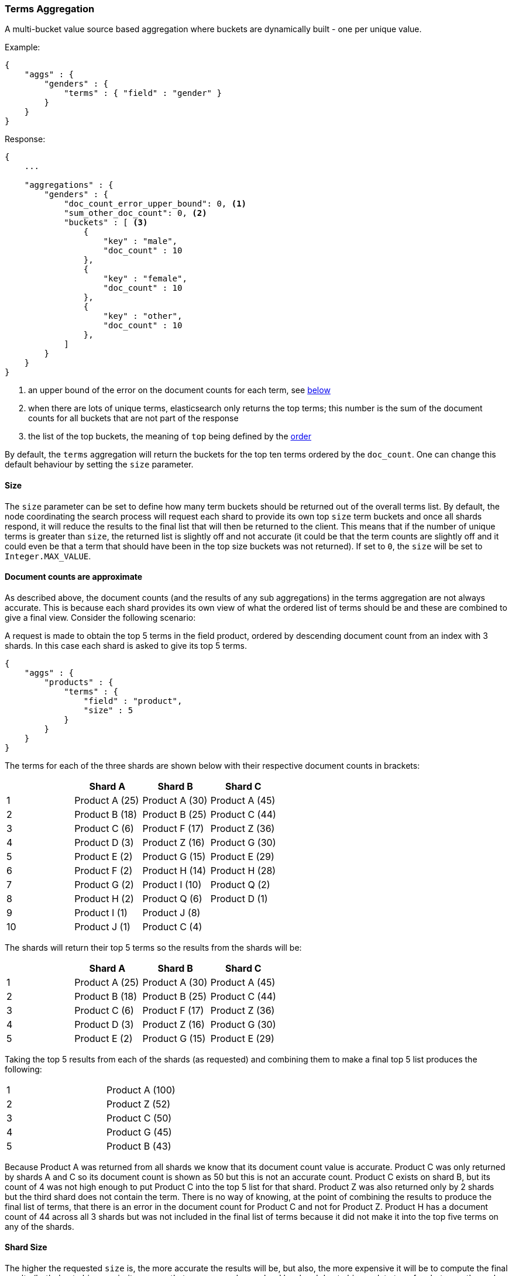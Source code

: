 [[search-aggregations-bucket-terms-aggregation]]
=== Terms Aggregation

A multi-bucket value source based aggregation where buckets are dynamically built - one per unique value.

Example:

[source,js]
--------------------------------------------------
{
    "aggs" : {
        "genders" : {
            "terms" : { "field" : "gender" }
        }
    }
}
--------------------------------------------------

Response:

[source,js]
--------------------------------------------------
{
    ...

    "aggregations" : {
        "genders" : {
            "doc_count_error_upper_bound": 0, <1>
            "sum_other_doc_count": 0, <2>
            "buckets" : [ <3>
                {
                    "key" : "male",
                    "doc_count" : 10
                },
                {
                    "key" : "female",
                    "doc_count" : 10
                },
                {
                    "key" : "other",
                    "doc_count" : 10
                },
            ]
        }
    }
}
--------------------------------------------------

<1> an upper bound of the error on the document counts for each term, see <<search-aggregations-bucket-terms-aggregation-approximate-counts,below>>
<2> when there are lots of unique terms, elasticsearch only returns the top terms; this number is the sum of the document counts for all buckets that are not part of the response
<3> the list of the top buckets, the meaning of `top` being defined by the <<search-aggregations-bucket-terms-aggregation-order,order>>

By default, the `terms` aggregation will return the buckets for the top ten terms ordered by the `doc_count`. One can
change this default behaviour by setting the `size` parameter.

==== Size

The `size` parameter can be set to define how many term buckets should be returned out of the overall terms list. By
default, the node coordinating the search process will request each shard to provide its own top `size` term buckets
and once all shards respond, it will reduce the results to the final list that will then be returned to the client.
This means that if the number of unique terms is greater than `size`, the returned list is slightly off and not accurate
(it could be that the term counts are slightly off and it could even be that a term that should have been in the top
size buckets was not returned). If set to `0`, the `size` will be set to `Integer.MAX_VALUE`.

[[search-aggregations-bucket-terms-aggregation-approximate-counts]]
==== Document counts are approximate

As described above, the document counts (and the results of any sub aggregations) in the terms aggregation are not always
accurate.  This is because each shard provides its own view of what the ordered list of terms should be and these are
combined to give a final view. Consider the following scenario:

A request is made to obtain the top 5 terms in the field product, ordered by descending document count from an index with
3 shards. In this case each shard is asked to give its top 5 terms.

[source,js]
--------------------------------------------------
{
    "aggs" : {
        "products" : {
            "terms" : {
                "field" : "product",
                "size" : 5
            }
        }
    }
}
--------------------------------------------------

The terms for each of the three shards are shown below with their
respective document counts in brackets:

[width="100%",cols="^2,^2,^2,^2",options="header"]
|=========================================================
|    | Shard A        | Shard B        | Shard C

| 1  | Product A (25) | Product A (30) | Product A (45)
| 2  | Product B (18) | Product B (25) | Product C (44)
| 3  | Product C (6)  | Product F (17) | Product Z (36)
| 4  | Product D (3)  | Product Z (16) | Product G (30)
| 5  | Product E (2)  | Product G (15) | Product E (29)
| 6  | Product F (2)  | Product H (14) | Product H (28)
| 7  | Product G (2)  | Product I (10) | Product Q (2)
| 8  | Product H (2)  | Product Q (6)  | Product D (1)
| 9  | Product I (1)  | Product J (8)  |
| 10 | Product J (1)  | Product C (4)  |

|=========================================================

The shards will return their top 5 terms so the results from the shards will be:


[width="100%",cols="^2,^2,^2,^2",options="header"]
|=========================================================
|    | Shard A        | Shard B        | Shard C

| 1  | Product A (25) | Product A (30) | Product A (45)
| 2  | Product B (18) | Product B (25) | Product C (44)
| 3  | Product C (6)  | Product F (17) | Product Z (36)
| 4  | Product D (3)  | Product Z (16) | Product G (30)
| 5  | Product E (2)  | Product G (15) | Product E (29)

|=========================================================

Taking the top 5 results from each of the shards (as requested) and combining them to make a final top 5 list produces
the following:

[width="40%",cols="^2,^2"]
|=========================================================

| 1  | Product A (100)
| 2  | Product Z (52)
| 3  | Product C (50)
| 4  | Product G (45)
| 5  | Product B (43)

|=========================================================

Because Product A was returned from all shards we know that its document count value is accurate. Product C was only
returned by shards A and C so its document count is shown as 50 but this is not an accurate count. Product C exists on
shard B, but its count of 4 was not high enough to put Product C into the top 5 list for that shard. Product Z was also
returned only by 2 shards but the third shard does not contain the term. There is no way of knowing, at the point of
combining the results to produce the final list of terms, that there is an error in the document count for Product C and
not for Product Z. Product H has a document count of 44 across all 3 shards but was not included in the final list of
terms because it did not make it into the top five terms on any of the shards.

==== Shard Size

The higher the requested `size` is, the more accurate the results will be, but also, the more expensive it will be to
compute the final results (both due to bigger priority queues that are managed on a shard level and due to bigger data
transfers between the nodes and the client).

The `shard_size` parameter can be  used to minimize the extra work that comes with bigger requested `size`. When defined,
it will determine how many terms the coordinating node will request from each shard. Once all the shards responded, the
coordinating node will then reduce them to a final result which will be based on the `size` parameter - this way,
one can increase the accuracy of the returned terms and avoid the overhead of streaming a big list of buckets back to
the client. If set to `0`, the `shard_size` will be set to `Integer.MAX_VALUE`.


NOTE:   `shard_size` cannot be smaller than `size` (as it doesn't make much sense). When it is, elasticsearch will
        override it and reset it to be equal to `size`.

It is possible to not limit the number of terms that are returned by setting `size` to `0`. Don't use this
on high-cardinality fields as this will kill both your CPU since terms need to be return sorted, and your network.

The default `shard_size` is a multiple of the `size` parameter which is dependant on the number of shards.

==== Calculating Document Count Error

There are two error values which can be shown on the terms aggregation.  The first gives a value for the aggregation as
a whole which represents the maximum potential document count for a term which did not make it into the final list of
terms. This is calculated as the sum of the document count from the last term returned from each shard .For the example
given above the value would be 46 (2 + 15 + 29). This means that in the worst case scenario a term which was not returned
could have the 4th highest document count.

[source,js]
--------------------------------------------------
{
    ...

    "aggregations" : {
        "products" : {
            "doc_count_error_upper_bound" : 46,
            "buckets" : [
                {
                    "key" : "Product A",
                    "doc_count" : 100
                },
                {
                    "key" : "Product Z",
                    "doc_count" : 52
                },
                ...
            ]
        }
    }
}
--------------------------------------------------

==== Per bucket document count error

experimental[]

The second error value can be enabled by setting the `show_term_doc_count_error` parameter to true. This shows an error value
for each term returned by the aggregation which represents the 'worst case' error in the document count and can be useful when
deciding on a value for the `shard_size` parameter. This is calculated by summing the document counts for the last term returned
by all shards which did not return the term. In the example above the error in the document count for Product C would be 15 as
Shard B was the only shard not to return the term and the document count of the last term it did return was 15. The actual document
count of Product C was 54 so the document count was only actually off by 4 even though the worst case was that it would be off by
15.  Product A, however has an error of 0 for its document count, since every shard returned it we can be confident that the count
returned is accurate.

[source,js]
--------------------------------------------------
{
    ...

    "aggregations" : {
        "products" : {
            "doc_count_error_upper_bound" : 46,
            "buckets" : [
                {
                    "key" : "Product A",
                    "doc_count" : 100,
                    "doc_count_error_upper_bound" : 0
                },
                {
                    "key" : "Product Z",
                    "doc_count" : 52,
                    "doc_count_error_upper_bound" : 2
                },
                ...
            ]
        }
    }
}
--------------------------------------------------

These errors can only be calculated in this way when the terms are ordered by descending document count. When the aggregation is
ordered by the terms values themselves (either ascending or descending) there is no error in the document count since if a shard
does not return a particular term which appears in the results from another shard, it must not have that term in its index. When the
aggregation is either sorted by a sub aggregation or in order of ascending document count, the error in the document counts cannot be
determined and is given a value of -1 to indicate this.

[[search-aggregations-bucket-terms-aggregation-order]]
==== Order

The order of the buckets can be customized by setting the `order` parameter. By default, the buckets are ordered by
their `doc_count` descending. It is also possible to change this behaviour as follows:

Ordering the buckets by their `doc_count` in an ascending manner:

[source,js]
--------------------------------------------------
{
    "aggs" : {
        "genders" : {
            "terms" : {
                "field" : "gender",
                "order" : { "_count" : "asc" }
            }
        }
    }
}
--------------------------------------------------

Ordering the buckets alphabetically by their terms in an ascending manner:

[source,js]
--------------------------------------------------
{
    "aggs" : {
        "genders" : {
            "terms" : {
                "field" : "gender",
                "order" : { "_term" : "asc" }
            }
        }
    }
}
--------------------------------------------------


Ordering the buckets by single value metrics sub-aggregation (identified by the aggregation name):

[source,js]
--------------------------------------------------
{
    "aggs" : {
        "genders" : {
            "terms" : {
                "field" : "gender",
                "order" : { "avg_height" : "desc" }
            },
            "aggs" : {
                "avg_height" : { "avg" : { "field" : "height" } }
            }
        }
    }
}
--------------------------------------------------

Ordering the buckets by multi value metrics sub-aggregation (identified by the aggregation name):

[source,js]
--------------------------------------------------
{
    "aggs" : {
        "genders" : {
            "terms" : {
                "field" : "gender",
                "order" : { "height_stats.avg" : "desc" }
            },
            "aggs" : {
                "height_stats" : { "stats" : { "field" : "height" } }
            }
        }
    }
}
--------------------------------------------------

WARNING: Sorting by ascending `_count` or by sub aggregation is discouraged as it increases the
<<search-aggregations-bucket-terms-aggregation-approximate-counts,error>> on document counts.
It is fine when a single shard is queried, or when the field that is being aggregated was used
as a routing key at index time: in these cases results will be accurate since shards have disjoint
values. However otherwise, errors are unbounded. One particular case that could still be useful
is sorting by <<search-aggregations-metrics-min-aggregation,`min`>> or
<<search-aggregations-metrics-max-aggregation,`max`>> aggregation: counts will not be accurate
but at least the top buckets will be correctly picked.

It is also possible to order the buckets based on a "deeper" aggregation in the hierarchy. This is supported as long
as the aggregations path are of a single-bucket type, where the last aggregation in the path may either be a single-bucket
one or a metrics one. If it's a single-bucket type, the order will be defined by the number of docs in the bucket (i.e. `doc_count`),
in case it's a metrics one, the same rules as above apply (where the path must indicate the metric name to sort by in case of
a multi-value metrics aggregation, and in case of a single-value metrics aggregation the sort will be applied on that value).

The path must be defined in the following form:

--------------------------------------------------
AGG_SEPARATOR       :=  '>'
METRIC_SEPARATOR    :=  '.'
AGG_NAME            :=  <the name of the aggregation>
METRIC              :=  <the name of the metric (in case of multi-value metrics aggregation)>
PATH                :=  <AGG_NAME>[<AGG_SEPARATOR><AGG_NAME>]*[<METRIC_SEPARATOR><METRIC>]
--------------------------------------------------

[source,js]
--------------------------------------------------
{
    "aggs" : {
        "countries" : {
            "terms" : {
                "field" : "address.country",
                "order" : { "females>height_stats.avg" : "desc" }
            },
            "aggs" : {
                "females" : {
                    "filter" : { "term" : { "gender" :  "female" }},
                    "aggs" : {
                        "height_stats" : { "stats" : { "field" : "height" }}
                    }
                }
            }
        }
    }
}
--------------------------------------------------

The above will sort the countries buckets based on the average height among the female population.

Multiple criteria can be used to order the buckets by providing an array of order criteria such as the following:

[source,js]
--------------------------------------------------
{
    "aggs" : {
        "countries" : {
            "terms" : {
                "field" : "address.country",
                "order" : [ { "females>height_stats.avg" : "desc" }, { "_count" : "desc" } ]
            },
            "aggs" : {
                "females" : {
                    "filter" : { "term" : { "gender" : { "female" }}},
                    "aggs" : {
                        "height_stats" : { "stats" : { "field" : "height" }}
                    }
                }
            }
        }
    }
}
--------------------------------------------------

The above will sort the countries buckets based on the average height among the female population and then by
their `doc_count` in descending order.

NOTE: In the event that two buckets share the same values for all order criteria the bucket's term value is used as a
tie-breaker in ascending alphabetical order to prevent non-deterministic ordering of buckets.

==== Minimum document count

It is possible to only return terms that match more than a configured number of hits using the `min_doc_count` option:

[source,js]
--------------------------------------------------
{
    "aggs" : {
        "tags" : {
            "terms" : {
                "field" : "tags",
                "min_doc_count": 10
            }
        }
    }
}
--------------------------------------------------

The above aggregation would only return tags which have been found in 10 hits or more. Default value is `1`.


Terms are collected and ordered on a shard level and merged with the terms collected from other shards in a second step. However, the shard does not have the information about the global document count available. The decision if a term is added to a candidate list depends only on the order computed on the shard using local shard frequencies. The `min_doc_count` criterion is only applied after merging local terms statistics of all shards. In a way the decision to add the term as a candidate is made without being very _certain_ about if the term will actually reach the required `min_doc_count`. This might cause many (globally) high frequent terms to be missing in the final result if low frequent terms populated the candidate lists. To avoid this, the `shard_size` parameter can be increased to allow more candidate terms on the shards. However, this increases memory consumption and network traffic.

`shard_min_doc_count` parameter

The parameter `shard_min_doc_count` regulates the _certainty_ a shard has if the term should actually be added to the candidate list or not with respect to the `min_doc_count`. Terms will only be considered if their local shard frequency within the set is higher than the `shard_min_doc_count`. If your dictionary contains many low frequent terms and you are not interested in those (for example misspellings), then you can set the `shard_min_doc_count` parameter to filter out candidate terms on a shard level that will with a reasonable certainty not reach the required `min_doc_count` even after merging the local counts. `shard_min_doc_count` is set to `0` per default and has no effect unless you explicitly set it.



NOTE:    Setting `min_doc_count`=`0` will also return buckets for terms that didn't match any hit. However, some of
         the returned terms which have a document count of zero might only belong to deleted documents or documents
         from other types, so there is no warranty that a `match_all` query would find a positive document count for
         those terms.

WARNING: When NOT sorting on `doc_count` descending, high values of `min_doc_count` may return a number of buckets
         which is less than `size` because not enough data was gathered from the shards. Missing buckets can be
         back by increasing `shard_size`.
         Setting `shard_min_doc_count` too high will cause terms to be filtered out on a shard level. This value should be set much lower than `min_doc_count/#shards`.

[[search-aggregations-bucket-terms-aggregation-script]]
==== Script

Generating the terms using a script:

[source,js]
--------------------------------------------------
{
    "aggs" : {
        "genders" : {
            "terms" : {
                "script" : "doc['gender'].value"
            }
        }
    }
}
--------------------------------------------------

This will interpret the `script` parameter as an `inline` script with the default script language and no script parameters. To use a file script use the following syntax:

[source,js]
--------------------------------------------------
{
    "aggs" : {
        "genders" : {
            "terms" : {
                "script" : {
                    "file": "my_script",
                    "params": {
                        "field": "gender"
                    }
                }
            }
        }
    }
}
--------------------------------------------------

TIP: for indexed scripts replace the `file` parameter with an `id` parameter.


==== Value Script

[source,js]
--------------------------------------------------
{
    "aggs" : {
        "genders" : {
            "terms" : {
                "field" : "gender",
                "script" : "'Gender: ' +_value"
            }
        }
    }
}
--------------------------------------------------


==== Filtering Values

It is possible to filter the values for which buckets will be created. This can be done using the `include` and
`exclude` parameters which are based on regular expression strings or arrays of exact values.

[source,js]
--------------------------------------------------
{
    "aggs" : {
        "tags" : {
            "terms" : {
                "field" : "tags",
                "include" : ".*sport.*",
                "exclude" : "water_.*"
            }
        }
    }
}
--------------------------------------------------

In the above example, buckets will be created for all the tags that has the word `sport` in them, except those starting
with `water_` (so the tag `water_sports` will no be aggregated). The `include` regular expression will determine what
values are "allowed" to be aggregated, while the `exclude` determines the values that should not be aggregated. When
both are defined, the `exclude` has precedence, meaning, the `include` is evaluated first and only then the `exclude`.

The syntax is the same as <<regexp-syntax,regexp queries>>.

For matching based on exact values the `include` and `exclude` parameters can simply take an array of
strings that represent the terms as they are found in the index:

[source,js]
--------------------------------------------------
{
    "aggs" : {
        "JapaneseCars" : {
             "terms" : {
                 "field" : "make",
                 "include" : ["mazda", "honda"]
             }
         },
        "ActiveCarManufacturers" : {
             "terms" : {
                 "field" : "make",
                 "exclude" : ["rover", "jensen"]
             }
         }
    }
}
--------------------------------------------------

==== Multi-field terms aggregation

The `terms` aggregation does not support collecting terms from multiple fields
in the same document.  The reason is that the `terms` agg doesn't collect the
string term values themselves, but rather uses
<<search-aggregations-bucket-terms-aggregation-execution-hint,global ordinals>>
to produce a list of all of the unique values in the field.  Global ordinals
results in an important performance boost which would not be possible across
multiple fields.

There are two approaches that you can use to perform a `terms` agg across
multiple fields:

<<search-aggregations-bucket-terms-aggregation-script,Script>>::

Use a script to retrieve terms from multiple fields.  This disables the global
ordinals optimization and will be slower than collecting terms from a single
field, but it gives you the flexibility to implement this option at search
time.

<<copy-to,`copy_to` field>>::

If you know ahead of time that you want to collect the terms from two or more
fields, then use `copy_to` in your mapping to create a new dedicated field at
index time which contains the values from both fields.  You can aggregate on
this single field, which will benefit from the global ordinals optimization.

==== Collect mode

Deferring calculation of child aggregations

For fields with many unique terms and a small number of required results it can be more efficient to delay the calculation
of child aggregations until the top parent-level aggs have been pruned. Ordinarily, all branches of the aggregation tree
are expanded in one depth-first pass and only then any pruning occurs. In some rare scenarios this can be very wasteful and can hit memory constraints.
An example problem scenario is querying a movie database for the 10 most popular actors and their 5 most common co-stars:

[source,js]
--------------------------------------------------
{
    "aggs" : {
        "actors" : {
             "terms" : {
                 "field" : "actors",
                 "size" : 10
             },
            "aggs" : {
                "costars" : {
                     "terms" : {
                         "field" : "actors",
                         "size" : 5
                     }
                 }
            }
         }
    }
}
--------------------------------------------------

Even though the number of movies may be comparatively small and we want only 50 result buckets there is a combinatorial explosion of buckets
during calculation - a single movie will produce n² buckets where n is the number of actors. The sane option would be to first determine
the 10 most popular actors and only then examine the top co-stars for these 10 actors. This alternative strategy is what we call the `breadth_first` collection
mode as opposed to the default `depth_first` mode:

[source,js]
--------------------------------------------------
{
    "aggs" : {
        "actors" : {
             "terms" : {
                 "field" : "actors",
                 "size" : 10,
                 "collect_mode" : "breadth_first"
             },
            "aggs" : {
                "costars" : {
                     "terms" : {
                         "field" : "actors",
                         "size" : 5
                     }
                 }
            }
         }
    }
}
--------------------------------------------------


When using `breadth_first` mode the set of documents that fall into the uppermost buckets are
cached for subsequent replay so there is a memory overhead in doing this which is linear with the number of matching documents.
In most requests the volume of buckets generated is smaller than the number of documents that fall into them so the default `depth_first`
collection mode is normally the best bet but occasionally the `breadth_first` strategy can be significantly more efficient. Currently
elasticsearch will always use the `depth_first` collect_mode unless explicitly instructed to use `breadth_first` as in the above example.
Note that the `order` parameter can still be used to refer to data from a child aggregation when using the `breadth_first` setting - the parent
aggregation understands that this child aggregation will need to be called first before any of the other child aggregations.

WARNING: It is not possible to nest aggregations such as `top_hits` which require access to match score information under an aggregation that uses
the `breadth_first` collection mode. This is because this would require a RAM buffer to hold the float score value for every document and
this would typically be too costly in terms of RAM.

[[search-aggregations-bucket-terms-aggregation-execution-hint]]
==== Execution hint

experimental[The automated execution optimization is experimental, so this parameter is provided temporarily as a way to override the default behaviour]

There are different mechanisms by which terms aggregations can be executed:

 - by using field values directly in order to aggregate data per-bucket (`map`)
 - by using ordinals of the field and preemptively allocating one bucket per ordinal value (`global_ordinals`)
 - by using ordinals of the field and dynamically allocating one bucket per ordinal value (`global_ordinals_hash`)
 - by using per-segment ordinals to compute counts and remap these counts to global counts using global ordinals (`global_ordinals_low_cardinality`)

Elasticsearch tries to have sensible defaults so this is something that generally doesn't need to be configured.

`map` should only be considered when very few documents match a query. Otherwise the ordinals-based execution modes
are significantly faster. By default, `map` is only used when running an aggregation on scripts, since they don't have
ordinals.

`global_ordinals_low_cardinality` only works for leaf terms aggregations but is usually the fastest execution mode. Memory
usage is linear with the number of unique values in the field, so it is only enabled by default on low-cardinality fields.

`global_ordinals` is the second fastest option, but the fact that it preemptively allocates buckets can be memory-intensive,
especially if you have one or more sub aggregations. It is used by default on top-level terms aggregations.

`global_ordinals_hash` on the contrary to `global_ordinals` and `global_ordinals_low_cardinality` allocates buckets dynamically
so memory usage is linear to the number of values of the documents that are part of the aggregation scope. It is used by default
in inner aggregations.

[source,js]
--------------------------------------------------
{
    "aggs" : {
        "tags" : {
             "terms" : {
                 "field" : "tags",
                 "execution_hint": "map" <1>
             }
         }
    }
}
--------------------------------------------------

<1> experimental[] the possible values are `map`, `global_ordinals`, `global_ordinals_hash` and `global_ordinals_low_cardinality`

Please note that Elasticsearch will ignore this execution hint if it is not applicable and that there is no backward compatibility guarantee on these hints.

==== Missing value

The `missing` parameter defines how documents that are missing a value should be treated.
By default they will be ignored but it is also possible to treat them as if they
had a value.

[source,js]
--------------------------------------------------
{
    "aggs" : {
        "tags" : {
             "terms" : {
                 "field" : "tags",
                 "missing": "N/A" <1>
             }
         }
    }
}
--------------------------------------------------

<1> Documents without a value in the `tags` field will fall into the same bucket as documents that have the value `N/A`. 
